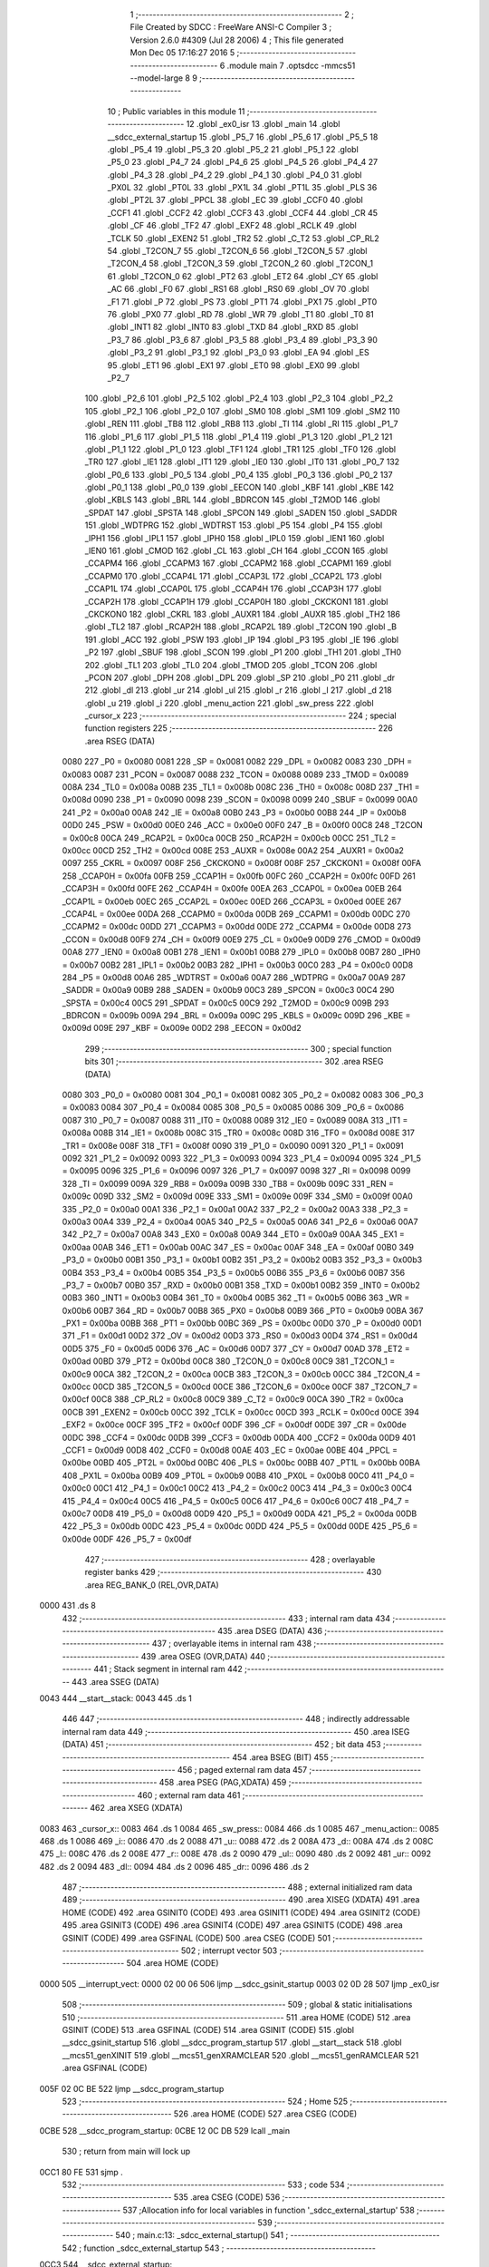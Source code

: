                              1 ;--------------------------------------------------------
                              2 ; File Created by SDCC : FreeWare ANSI-C Compiler
                              3 ; Version 2.6.0 #4309 (Jul 28 2006)
                              4 ; This file generated Mon Dec 05 17:16:27 2016
                              5 ;--------------------------------------------------------
                              6 	.module main
                              7 	.optsdcc -mmcs51 --model-large
                              8 	
                              9 ;--------------------------------------------------------
                             10 ; Public variables in this module
                             11 ;--------------------------------------------------------
                             12 	.globl _ex0_isr
                             13 	.globl _main
                             14 	.globl __sdcc_external_startup
                             15 	.globl _P5_7
                             16 	.globl _P5_6
                             17 	.globl _P5_5
                             18 	.globl _P5_4
                             19 	.globl _P5_3
                             20 	.globl _P5_2
                             21 	.globl _P5_1
                             22 	.globl _P5_0
                             23 	.globl _P4_7
                             24 	.globl _P4_6
                             25 	.globl _P4_5
                             26 	.globl _P4_4
                             27 	.globl _P4_3
                             28 	.globl _P4_2
                             29 	.globl _P4_1
                             30 	.globl _P4_0
                             31 	.globl _PX0L
                             32 	.globl _PT0L
                             33 	.globl _PX1L
                             34 	.globl _PT1L
                             35 	.globl _PLS
                             36 	.globl _PT2L
                             37 	.globl _PPCL
                             38 	.globl _EC
                             39 	.globl _CCF0
                             40 	.globl _CCF1
                             41 	.globl _CCF2
                             42 	.globl _CCF3
                             43 	.globl _CCF4
                             44 	.globl _CR
                             45 	.globl _CF
                             46 	.globl _TF2
                             47 	.globl _EXF2
                             48 	.globl _RCLK
                             49 	.globl _TCLK
                             50 	.globl _EXEN2
                             51 	.globl _TR2
                             52 	.globl _C_T2
                             53 	.globl _CP_RL2
                             54 	.globl _T2CON_7
                             55 	.globl _T2CON_6
                             56 	.globl _T2CON_5
                             57 	.globl _T2CON_4
                             58 	.globl _T2CON_3
                             59 	.globl _T2CON_2
                             60 	.globl _T2CON_1
                             61 	.globl _T2CON_0
                             62 	.globl _PT2
                             63 	.globl _ET2
                             64 	.globl _CY
                             65 	.globl _AC
                             66 	.globl _F0
                             67 	.globl _RS1
                             68 	.globl _RS0
                             69 	.globl _OV
                             70 	.globl _F1
                             71 	.globl _P
                             72 	.globl _PS
                             73 	.globl _PT1
                             74 	.globl _PX1
                             75 	.globl _PT0
                             76 	.globl _PX0
                             77 	.globl _RD
                             78 	.globl _WR
                             79 	.globl _T1
                             80 	.globl _T0
                             81 	.globl _INT1
                             82 	.globl _INT0
                             83 	.globl _TXD
                             84 	.globl _RXD
                             85 	.globl _P3_7
                             86 	.globl _P3_6
                             87 	.globl _P3_5
                             88 	.globl _P3_4
                             89 	.globl _P3_3
                             90 	.globl _P3_2
                             91 	.globl _P3_1
                             92 	.globl _P3_0
                             93 	.globl _EA
                             94 	.globl _ES
                             95 	.globl _ET1
                             96 	.globl _EX1
                             97 	.globl _ET0
                             98 	.globl _EX0
                             99 	.globl _P2_7
                            100 	.globl _P2_6
                            101 	.globl _P2_5
                            102 	.globl _P2_4
                            103 	.globl _P2_3
                            104 	.globl _P2_2
                            105 	.globl _P2_1
                            106 	.globl _P2_0
                            107 	.globl _SM0
                            108 	.globl _SM1
                            109 	.globl _SM2
                            110 	.globl _REN
                            111 	.globl _TB8
                            112 	.globl _RB8
                            113 	.globl _TI
                            114 	.globl _RI
                            115 	.globl _P1_7
                            116 	.globl _P1_6
                            117 	.globl _P1_5
                            118 	.globl _P1_4
                            119 	.globl _P1_3
                            120 	.globl _P1_2
                            121 	.globl _P1_1
                            122 	.globl _P1_0
                            123 	.globl _TF1
                            124 	.globl _TR1
                            125 	.globl _TF0
                            126 	.globl _TR0
                            127 	.globl _IE1
                            128 	.globl _IT1
                            129 	.globl _IE0
                            130 	.globl _IT0
                            131 	.globl _P0_7
                            132 	.globl _P0_6
                            133 	.globl _P0_5
                            134 	.globl _P0_4
                            135 	.globl _P0_3
                            136 	.globl _P0_2
                            137 	.globl _P0_1
                            138 	.globl _P0_0
                            139 	.globl _EECON
                            140 	.globl _KBF
                            141 	.globl _KBE
                            142 	.globl _KBLS
                            143 	.globl _BRL
                            144 	.globl _BDRCON
                            145 	.globl _T2MOD
                            146 	.globl _SPDAT
                            147 	.globl _SPSTA
                            148 	.globl _SPCON
                            149 	.globl _SADEN
                            150 	.globl _SADDR
                            151 	.globl _WDTPRG
                            152 	.globl _WDTRST
                            153 	.globl _P5
                            154 	.globl _P4
                            155 	.globl _IPH1
                            156 	.globl _IPL1
                            157 	.globl _IPH0
                            158 	.globl _IPL0
                            159 	.globl _IEN1
                            160 	.globl _IEN0
                            161 	.globl _CMOD
                            162 	.globl _CL
                            163 	.globl _CH
                            164 	.globl _CCON
                            165 	.globl _CCAPM4
                            166 	.globl _CCAPM3
                            167 	.globl _CCAPM2
                            168 	.globl _CCAPM1
                            169 	.globl _CCAPM0
                            170 	.globl _CCAP4L
                            171 	.globl _CCAP3L
                            172 	.globl _CCAP2L
                            173 	.globl _CCAP1L
                            174 	.globl _CCAP0L
                            175 	.globl _CCAP4H
                            176 	.globl _CCAP3H
                            177 	.globl _CCAP2H
                            178 	.globl _CCAP1H
                            179 	.globl _CCAP0H
                            180 	.globl _CKCKON1
                            181 	.globl _CKCKON0
                            182 	.globl _CKRL
                            183 	.globl _AUXR1
                            184 	.globl _AUXR
                            185 	.globl _TH2
                            186 	.globl _TL2
                            187 	.globl _RCAP2H
                            188 	.globl _RCAP2L
                            189 	.globl _T2CON
                            190 	.globl _B
                            191 	.globl _ACC
                            192 	.globl _PSW
                            193 	.globl _IP
                            194 	.globl _P3
                            195 	.globl _IE
                            196 	.globl _P2
                            197 	.globl _SBUF
                            198 	.globl _SCON
                            199 	.globl _P1
                            200 	.globl _TH1
                            201 	.globl _TH0
                            202 	.globl _TL1
                            203 	.globl _TL0
                            204 	.globl _TMOD
                            205 	.globl _TCON
                            206 	.globl _PCON
                            207 	.globl _DPH
                            208 	.globl _DPL
                            209 	.globl _SP
                            210 	.globl _P0
                            211 	.globl _dr
                            212 	.globl _dl
                            213 	.globl _ur
                            214 	.globl _ul
                            215 	.globl _r
                            216 	.globl _l
                            217 	.globl _d
                            218 	.globl _u
                            219 	.globl _i
                            220 	.globl _menu_action
                            221 	.globl _sw_press
                            222 	.globl _cursor_x
                            223 ;--------------------------------------------------------
                            224 ; special function registers
                            225 ;--------------------------------------------------------
                            226 	.area RSEG    (DATA)
                    0080    227 _P0	=	0x0080
                    0081    228 _SP	=	0x0081
                    0082    229 _DPL	=	0x0082
                    0083    230 _DPH	=	0x0083
                    0087    231 _PCON	=	0x0087
                    0088    232 _TCON	=	0x0088
                    0089    233 _TMOD	=	0x0089
                    008A    234 _TL0	=	0x008a
                    008B    235 _TL1	=	0x008b
                    008C    236 _TH0	=	0x008c
                    008D    237 _TH1	=	0x008d
                    0090    238 _P1	=	0x0090
                    0098    239 _SCON	=	0x0098
                    0099    240 _SBUF	=	0x0099
                    00A0    241 _P2	=	0x00a0
                    00A8    242 _IE	=	0x00a8
                    00B0    243 _P3	=	0x00b0
                    00B8    244 _IP	=	0x00b8
                    00D0    245 _PSW	=	0x00d0
                    00E0    246 _ACC	=	0x00e0
                    00F0    247 _B	=	0x00f0
                    00C8    248 _T2CON	=	0x00c8
                    00CA    249 _RCAP2L	=	0x00ca
                    00CB    250 _RCAP2H	=	0x00cb
                    00CC    251 _TL2	=	0x00cc
                    00CD    252 _TH2	=	0x00cd
                    008E    253 _AUXR	=	0x008e
                    00A2    254 _AUXR1	=	0x00a2
                    0097    255 _CKRL	=	0x0097
                    008F    256 _CKCKON0	=	0x008f
                    008F    257 _CKCKON1	=	0x008f
                    00FA    258 _CCAP0H	=	0x00fa
                    00FB    259 _CCAP1H	=	0x00fb
                    00FC    260 _CCAP2H	=	0x00fc
                    00FD    261 _CCAP3H	=	0x00fd
                    00FE    262 _CCAP4H	=	0x00fe
                    00EA    263 _CCAP0L	=	0x00ea
                    00EB    264 _CCAP1L	=	0x00eb
                    00EC    265 _CCAP2L	=	0x00ec
                    00ED    266 _CCAP3L	=	0x00ed
                    00EE    267 _CCAP4L	=	0x00ee
                    00DA    268 _CCAPM0	=	0x00da
                    00DB    269 _CCAPM1	=	0x00db
                    00DC    270 _CCAPM2	=	0x00dc
                    00DD    271 _CCAPM3	=	0x00dd
                    00DE    272 _CCAPM4	=	0x00de
                    00D8    273 _CCON	=	0x00d8
                    00F9    274 _CH	=	0x00f9
                    00E9    275 _CL	=	0x00e9
                    00D9    276 _CMOD	=	0x00d9
                    00A8    277 _IEN0	=	0x00a8
                    00B1    278 _IEN1	=	0x00b1
                    00B8    279 _IPL0	=	0x00b8
                    00B7    280 _IPH0	=	0x00b7
                    00B2    281 _IPL1	=	0x00b2
                    00B3    282 _IPH1	=	0x00b3
                    00C0    283 _P4	=	0x00c0
                    00D8    284 _P5	=	0x00d8
                    00A6    285 _WDTRST	=	0x00a6
                    00A7    286 _WDTPRG	=	0x00a7
                    00A9    287 _SADDR	=	0x00a9
                    00B9    288 _SADEN	=	0x00b9
                    00C3    289 _SPCON	=	0x00c3
                    00C4    290 _SPSTA	=	0x00c4
                    00C5    291 _SPDAT	=	0x00c5
                    00C9    292 _T2MOD	=	0x00c9
                    009B    293 _BDRCON	=	0x009b
                    009A    294 _BRL	=	0x009a
                    009C    295 _KBLS	=	0x009c
                    009D    296 _KBE	=	0x009d
                    009E    297 _KBF	=	0x009e
                    00D2    298 _EECON	=	0x00d2
                            299 ;--------------------------------------------------------
                            300 ; special function bits
                            301 ;--------------------------------------------------------
                            302 	.area RSEG    (DATA)
                    0080    303 _P0_0	=	0x0080
                    0081    304 _P0_1	=	0x0081
                    0082    305 _P0_2	=	0x0082
                    0083    306 _P0_3	=	0x0083
                    0084    307 _P0_4	=	0x0084
                    0085    308 _P0_5	=	0x0085
                    0086    309 _P0_6	=	0x0086
                    0087    310 _P0_7	=	0x0087
                    0088    311 _IT0	=	0x0088
                    0089    312 _IE0	=	0x0089
                    008A    313 _IT1	=	0x008a
                    008B    314 _IE1	=	0x008b
                    008C    315 _TR0	=	0x008c
                    008D    316 _TF0	=	0x008d
                    008E    317 _TR1	=	0x008e
                    008F    318 _TF1	=	0x008f
                    0090    319 _P1_0	=	0x0090
                    0091    320 _P1_1	=	0x0091
                    0092    321 _P1_2	=	0x0092
                    0093    322 _P1_3	=	0x0093
                    0094    323 _P1_4	=	0x0094
                    0095    324 _P1_5	=	0x0095
                    0096    325 _P1_6	=	0x0096
                    0097    326 _P1_7	=	0x0097
                    0098    327 _RI	=	0x0098
                    0099    328 _TI	=	0x0099
                    009A    329 _RB8	=	0x009a
                    009B    330 _TB8	=	0x009b
                    009C    331 _REN	=	0x009c
                    009D    332 _SM2	=	0x009d
                    009E    333 _SM1	=	0x009e
                    009F    334 _SM0	=	0x009f
                    00A0    335 _P2_0	=	0x00a0
                    00A1    336 _P2_1	=	0x00a1
                    00A2    337 _P2_2	=	0x00a2
                    00A3    338 _P2_3	=	0x00a3
                    00A4    339 _P2_4	=	0x00a4
                    00A5    340 _P2_5	=	0x00a5
                    00A6    341 _P2_6	=	0x00a6
                    00A7    342 _P2_7	=	0x00a7
                    00A8    343 _EX0	=	0x00a8
                    00A9    344 _ET0	=	0x00a9
                    00AA    345 _EX1	=	0x00aa
                    00AB    346 _ET1	=	0x00ab
                    00AC    347 _ES	=	0x00ac
                    00AF    348 _EA	=	0x00af
                    00B0    349 _P3_0	=	0x00b0
                    00B1    350 _P3_1	=	0x00b1
                    00B2    351 _P3_2	=	0x00b2
                    00B3    352 _P3_3	=	0x00b3
                    00B4    353 _P3_4	=	0x00b4
                    00B5    354 _P3_5	=	0x00b5
                    00B6    355 _P3_6	=	0x00b6
                    00B7    356 _P3_7	=	0x00b7
                    00B0    357 _RXD	=	0x00b0
                    00B1    358 _TXD	=	0x00b1
                    00B2    359 _INT0	=	0x00b2
                    00B3    360 _INT1	=	0x00b3
                    00B4    361 _T0	=	0x00b4
                    00B5    362 _T1	=	0x00b5
                    00B6    363 _WR	=	0x00b6
                    00B7    364 _RD	=	0x00b7
                    00B8    365 _PX0	=	0x00b8
                    00B9    366 _PT0	=	0x00b9
                    00BA    367 _PX1	=	0x00ba
                    00BB    368 _PT1	=	0x00bb
                    00BC    369 _PS	=	0x00bc
                    00D0    370 _P	=	0x00d0
                    00D1    371 _F1	=	0x00d1
                    00D2    372 _OV	=	0x00d2
                    00D3    373 _RS0	=	0x00d3
                    00D4    374 _RS1	=	0x00d4
                    00D5    375 _F0	=	0x00d5
                    00D6    376 _AC	=	0x00d6
                    00D7    377 _CY	=	0x00d7
                    00AD    378 _ET2	=	0x00ad
                    00BD    379 _PT2	=	0x00bd
                    00C8    380 _T2CON_0	=	0x00c8
                    00C9    381 _T2CON_1	=	0x00c9
                    00CA    382 _T2CON_2	=	0x00ca
                    00CB    383 _T2CON_3	=	0x00cb
                    00CC    384 _T2CON_4	=	0x00cc
                    00CD    385 _T2CON_5	=	0x00cd
                    00CE    386 _T2CON_6	=	0x00ce
                    00CF    387 _T2CON_7	=	0x00cf
                    00C8    388 _CP_RL2	=	0x00c8
                    00C9    389 _C_T2	=	0x00c9
                    00CA    390 _TR2	=	0x00ca
                    00CB    391 _EXEN2	=	0x00cb
                    00CC    392 _TCLK	=	0x00cc
                    00CD    393 _RCLK	=	0x00cd
                    00CE    394 _EXF2	=	0x00ce
                    00CF    395 _TF2	=	0x00cf
                    00DF    396 _CF	=	0x00df
                    00DE    397 _CR	=	0x00de
                    00DC    398 _CCF4	=	0x00dc
                    00DB    399 _CCF3	=	0x00db
                    00DA    400 _CCF2	=	0x00da
                    00D9    401 _CCF1	=	0x00d9
                    00D8    402 _CCF0	=	0x00d8
                    00AE    403 _EC	=	0x00ae
                    00BE    404 _PPCL	=	0x00be
                    00BD    405 _PT2L	=	0x00bd
                    00BC    406 _PLS	=	0x00bc
                    00BB    407 _PT1L	=	0x00bb
                    00BA    408 _PX1L	=	0x00ba
                    00B9    409 _PT0L	=	0x00b9
                    00B8    410 _PX0L	=	0x00b8
                    00C0    411 _P4_0	=	0x00c0
                    00C1    412 _P4_1	=	0x00c1
                    00C2    413 _P4_2	=	0x00c2
                    00C3    414 _P4_3	=	0x00c3
                    00C4    415 _P4_4	=	0x00c4
                    00C5    416 _P4_5	=	0x00c5
                    00C6    417 _P4_6	=	0x00c6
                    00C7    418 _P4_7	=	0x00c7
                    00D8    419 _P5_0	=	0x00d8
                    00D9    420 _P5_1	=	0x00d9
                    00DA    421 _P5_2	=	0x00da
                    00DB    422 _P5_3	=	0x00db
                    00DC    423 _P5_4	=	0x00dc
                    00DD    424 _P5_5	=	0x00dd
                    00DE    425 _P5_6	=	0x00de
                    00DF    426 _P5_7	=	0x00df
                            427 ;--------------------------------------------------------
                            428 ; overlayable register banks
                            429 ;--------------------------------------------------------
                            430 	.area REG_BANK_0	(REL,OVR,DATA)
   0000                     431 	.ds 8
                            432 ;--------------------------------------------------------
                            433 ; internal ram data
                            434 ;--------------------------------------------------------
                            435 	.area DSEG    (DATA)
                            436 ;--------------------------------------------------------
                            437 ; overlayable items in internal ram 
                            438 ;--------------------------------------------------------
                            439 	.area OSEG    (OVR,DATA)
                            440 ;--------------------------------------------------------
                            441 ; Stack segment in internal ram 
                            442 ;--------------------------------------------------------
                            443 	.area	SSEG	(DATA)
   0043                     444 __start__stack:
   0043                     445 	.ds	1
                            446 
                            447 ;--------------------------------------------------------
                            448 ; indirectly addressable internal ram data
                            449 ;--------------------------------------------------------
                            450 	.area ISEG    (DATA)
                            451 ;--------------------------------------------------------
                            452 ; bit data
                            453 ;--------------------------------------------------------
                            454 	.area BSEG    (BIT)
                            455 ;--------------------------------------------------------
                            456 ; paged external ram data
                            457 ;--------------------------------------------------------
                            458 	.area PSEG    (PAG,XDATA)
                            459 ;--------------------------------------------------------
                            460 ; external ram data
                            461 ;--------------------------------------------------------
                            462 	.area XSEG    (XDATA)
   0083                     463 _cursor_x::
   0083                     464 	.ds 1
   0084                     465 _sw_press::
   0084                     466 	.ds 1
   0085                     467 _menu_action::
   0085                     468 	.ds 1
   0086                     469 _i::
   0086                     470 	.ds 2
   0088                     471 _u::
   0088                     472 	.ds 2
   008A                     473 _d::
   008A                     474 	.ds 2
   008C                     475 _l::
   008C                     476 	.ds 2
   008E                     477 _r::
   008E                     478 	.ds 2
   0090                     479 _ul::
   0090                     480 	.ds 2
   0092                     481 _ur::
   0092                     482 	.ds 2
   0094                     483 _dl::
   0094                     484 	.ds 2
   0096                     485 _dr::
   0096                     486 	.ds 2
                            487 ;--------------------------------------------------------
                            488 ; external initialized ram data
                            489 ;--------------------------------------------------------
                            490 	.area XISEG   (XDATA)
                            491 	.area HOME    (CODE)
                            492 	.area GSINIT0 (CODE)
                            493 	.area GSINIT1 (CODE)
                            494 	.area GSINIT2 (CODE)
                            495 	.area GSINIT3 (CODE)
                            496 	.area GSINIT4 (CODE)
                            497 	.area GSINIT5 (CODE)
                            498 	.area GSINIT  (CODE)
                            499 	.area GSFINAL (CODE)
                            500 	.area CSEG    (CODE)
                            501 ;--------------------------------------------------------
                            502 ; interrupt vector 
                            503 ;--------------------------------------------------------
                            504 	.area HOME    (CODE)
   0000                     505 __interrupt_vect:
   0000 02 00 06            506 	ljmp	__sdcc_gsinit_startup
   0003 02 0D 28            507 	ljmp	_ex0_isr
                            508 ;--------------------------------------------------------
                            509 ; global & static initialisations
                            510 ;--------------------------------------------------------
                            511 	.area HOME    (CODE)
                            512 	.area GSINIT  (CODE)
                            513 	.area GSFINAL (CODE)
                            514 	.area GSINIT  (CODE)
                            515 	.globl __sdcc_gsinit_startup
                            516 	.globl __sdcc_program_startup
                            517 	.globl __start__stack
                            518 	.globl __mcs51_genXINIT
                            519 	.globl __mcs51_genXRAMCLEAR
                            520 	.globl __mcs51_genRAMCLEAR
                            521 	.area GSFINAL (CODE)
   005F 02 0C BE            522 	ljmp	__sdcc_program_startup
                            523 ;--------------------------------------------------------
                            524 ; Home
                            525 ;--------------------------------------------------------
                            526 	.area HOME    (CODE)
                            527 	.area CSEG    (CODE)
   0CBE                     528 __sdcc_program_startup:
   0CBE 12 0C DB            529 	lcall	_main
                            530 ;	return from main will lock up
   0CC1 80 FE               531 	sjmp .
                            532 ;--------------------------------------------------------
                            533 ; code
                            534 ;--------------------------------------------------------
                            535 	.area CSEG    (CODE)
                            536 ;------------------------------------------------------------
                            537 ;Allocation info for local variables in function '_sdcc_external_startup'
                            538 ;------------------------------------------------------------
                            539 ;------------------------------------------------------------
                            540 ;	main.c:13: _sdcc_external_startup()
                            541 ;	-----------------------------------------
                            542 ;	 function _sdcc_external_startup
                            543 ;	-----------------------------------------
   0CC3                     544 __sdcc_external_startup:
                    0002    545 	ar2 = 0x02
                    0003    546 	ar3 = 0x03
                    0004    547 	ar4 = 0x04
                    0005    548 	ar5 = 0x05
                    0006    549 	ar6 = 0x06
                    0007    550 	ar7 = 0x07
                    0000    551 	ar0 = 0x00
                    0001    552 	ar1 = 0x01
                            553 ;	main.c:15: AUXR |= 0x0C;
                            554 ;	genOr
   0CC3 43 8E 0C            555 	orl	_AUXR,#0x0C
                            556 ;	main.c:17: TMOD=0X20;
                            557 ;	genAssign
   0CC6 75 89 20            558 	mov	_TMOD,#0x20
                            559 ;	main.c:18: TH1=-3;
                            560 ;	genAssign
   0CC9 75 8D FD            561 	mov	_TH1,#0xFD
                            562 ;	main.c:19: SCON=0X50;
                            563 ;	genAssign
   0CCC 75 98 50            564 	mov	_SCON,#0x50
                            565 ;	main.c:20: TR1=1;
                            566 ;	genAssign
   0CCF D2 8E               567 	setb	_TR1
                            568 ;	main.c:22: TCON |= INT0_EDGE;                                    //edge triggered
                            569 ;	genOr
   0CD1 43 88 01            570 	orl	_TCON,#0x01
                            571 ;	main.c:23: IEN0 = GLOBAL_INT | INT0_MASK;          //enable global and int0 interrrupt
                            572 ;	genAssign
   0CD4 75 A8 81            573 	mov	_IEN0,#0x81
                            574 ;	main.c:24: return 0;
                            575 ;	genRet
                            576 ;	Peephole 182.b	used 16 bit load of dptr
   0CD7 90 00 00            577 	mov	dptr,#0x0000
                            578 ;	Peephole 300	removed redundant label 00101$
   0CDA 22                  579 	ret
                            580 ;------------------------------------------------------------
                            581 ;Allocation info for local variables in function 'main'
                            582 ;------------------------------------------------------------
                            583 ;------------------------------------------------------------
                            584 ;	main.c:28: void main()
                            585 ;	-----------------------------------------
                            586 ;	 function main
                            587 ;	-----------------------------------------
   0CDB                     588 _main:
                            589 ;	main.c:30: system_init();
                            590 ;	genCall
   0CDB 12 23 32            591 	lcall	_system_init
                            592 ;	main.c:33: lcd_screen_1();     //qwerty pen
                            593 ;	genCall
   0CDE 12 00 62            594 	lcall	_lcd_screen_1
                            595 ;	main.c:34: delay_sec(1);
                            596 ;	genCall
   0CE1 75 82 01            597 	mov	dpl,#0x01
   0CE4 12 05 87            598 	lcall	_delay_sec
                            599 ;	main.c:35: lcd_screen_2();     //menu - origin/quick/custom
                            600 ;	genCall
   0CE7 12 0B 2B            601 	lcall	_lcd_screen_2
                            602 ;	main.c:37: cursor_display(1);   //cursor display - initial location
                            603 ;	genCall
   0CEA 75 82 01            604 	mov	dpl,#0x01
   0CED 12 02 0D            605 	lcall	_cursor_display
                            606 ;	main.c:38: delay_ms(1);
                            607 ;	genCall
                            608 ;	Peephole 182.b	used 16 bit load of dptr
   0CF0 90 00 01            609 	mov	dptr,#0x0001
   0CF3 12 05 46            610 	lcall	_delay_ms
                            611 ;	main.c:40: while(1)
   0CF6                     612 00110$:
                            613 ;	main.c:42: menu_scroll();
                            614 ;	genCall
   0CF6 12 0C 33            615 	lcall	_menu_scroll
                            616 ;	main.c:43: if(menu_action == ENTER)            //enter option
                            617 ;	genAssign
   0CF9 90 00 85            618 	mov	dptr,#_menu_action
   0CFC E0                  619 	movx	a,@dptr
   0CFD FA                  620 	mov	r2,a
                            621 ;	genCmpEq
                            622 ;	gencjneshort
                            623 ;	Peephole 112.b	changed ljmp to sjmp
                            624 ;	Peephole 198.b	optimized misc jump sequence
   0CFE BA 0E F5            625 	cjne	r2,#0x0E,00110$
                            626 ;	Peephole 200.b	removed redundant sjmp
                            627 ;	Peephole 300	removed redundant label 00122$
                            628 ;	Peephole 300	removed redundant label 00123$
                            629 ;	main.c:45: menu_action = 0;
                            630 ;	genAssign
   0D01 90 00 85            631 	mov	dptr,#_menu_action
                            632 ;	Peephole 181	changed mov to clr
   0D04 E4                  633 	clr	a
   0D05 F0                  634 	movx	@dptr,a
                            635 ;	main.c:46: if(cursor_x == 0)               //origin set
                            636 ;	genAssign
   0D06 90 00 83            637 	mov	dptr,#_cursor_x
   0D09 E0                  638 	movx	a,@dptr
                            639 ;	genIfx
   0D0A FA                  640 	mov	r2,a
                            641 ;	Peephole 105	removed redundant mov
                            642 ;	genIfxJump
                            643 ;	Peephole 108.b	removed ljmp by inverse jump logic
   0D0B 70 03               644 	jnz	00102$
                            645 ;	Peephole 300	removed redundant label 00124$
                            646 ;	main.c:47: origin_menu_1_1();
                            647 ;	genCall
   0D0D 12 0D B1            648 	lcall	_origin_menu_1_1
   0D10                     649 00102$:
                            650 ;	main.c:48: if(cursor_x == 1)               //quick print
                            651 ;	genAssign
   0D10 90 00 83            652 	mov	dptr,#_cursor_x
   0D13 E0                  653 	movx	a,@dptr
   0D14 FA                  654 	mov	r2,a
                            655 ;	genCmpEq
                            656 ;	gencjneshort
                            657 ;	Peephole 112.b	changed ljmp to sjmp
                            658 ;	Peephole 198.b	optimized misc jump sequence
   0D15 BA 01 03            659 	cjne	r2,#0x01,00104$
                            660 ;	Peephole 200.b	removed redundant sjmp
                            661 ;	Peephole 300	removed redundant label 00125$
                            662 ;	Peephole 300	removed redundant label 00126$
                            663 ;	main.c:49: quick_menu_1_2();
                            664 ;	genCall
   0D18 12 0E F9            665 	lcall	_quick_menu_1_2
   0D1B                     666 00104$:
                            667 ;	main.c:50: if(cursor_x == 2)               //custom print
                            668 ;	genAssign
   0D1B 90 00 83            669 	mov	dptr,#_cursor_x
   0D1E E0                  670 	movx	a,@dptr
   0D1F FA                  671 	mov	r2,a
                            672 ;	genCmpEq
                            673 ;	gencjneshort
                            674 ;	Peephole 112.b	changed ljmp to sjmp
                            675 ;	Peephole 198.b	optimized misc jump sequence
   0D20 BA 02 D3            676 	cjne	r2,#0x02,00110$
                            677 ;	Peephole 200.b	removed redundant sjmp
                            678 ;	Peephole 300	removed redundant label 00127$
                            679 ;	Peephole 300	removed redundant label 00128$
                            680 ;	main.c:51: custom_menu_1_3();
                            681 ;	genCall
   0D23 12 0F D8            682 	lcall	_custom_menu_1_3
                            683 ;	Peephole 112.b	changed ljmp to sjmp
   0D26 80 CE               684 	sjmp	00110$
                            685 ;	Peephole 259.a	removed redundant label 00115$ and ret
                            686 ;
                            687 ;------------------------------------------------------------
                            688 ;Allocation info for local variables in function 'ex0_isr'
                            689 ;------------------------------------------------------------
                            690 ;------------------------------------------------------------
                            691 ;	main.c:57: void ex0_isr(void) __interrupt 0         //isr for external interrupt
                            692 ;	-----------------------------------------
                            693 ;	 function ex0_isr
                            694 ;	-----------------------------------------
   0D28                     695 _ex0_isr:
   0D28 C0 E0               696 	push	acc
   0D2A C0 F0               697 	push	b
   0D2C C0 82               698 	push	dpl
   0D2E C0 83               699 	push	dph
   0D30 C0 02               700 	push	(0+2)
   0D32 C0 03               701 	push	(0+3)
   0D34 C0 04               702 	push	(0+4)
   0D36 C0 05               703 	push	(0+5)
   0D38 C0 06               704 	push	(0+6)
   0D3A C0 07               705 	push	(0+7)
   0D3C C0 00               706 	push	(0+0)
   0D3E C0 01               707 	push	(0+1)
   0D40 C0 D0               708 	push	psw
   0D42 75 D0 00            709 	mov	psw,#0x00
                            710 ;	main.c:59: IEN0 &=~(GLOBAL_INT | INT0_MASK);   //disable int0 and global  interrupt
                            711 ;	genAnd
   0D45 53 A8 7E            712 	anl	_IEN0,#0x7E
                            713 ;	main.c:60: sw_press = EXPANDER_ReadByte();     //read expander
                            714 ;	genCall
   0D48 12 05 D7            715 	lcall	_EXPANDER_ReadByte
   0D4B E5 82               716 	mov	a,dpl
                            717 ;	main.c:62: sw_press = sw_press & SW_MASK;
                            718 ;	genAnd
   0D4D 54 0F               719 	anl	a,#0x0F
                            720 ;	genAssign
   0D4F FA                  721 	mov	r2,a
   0D50 90 00 84            722 	mov	dptr,#_sw_press
                            723 ;	Peephole 100	removed redundant mov
   0D53 F0                  724 	movx	@dptr,a
                            725 ;	main.c:63: if(sw_press != 0xFF)                //identify switch and set flag
                            726 ;	genCmpEq
                            727 ;	gencjneshort
   0D54 BA FF 02            728 	cjne	r2,#0xFF,00125$
                            729 ;	Peephole 112.b	changed ljmp to sjmp
   0D57 80 35               730 	sjmp	00116$
   0D59                     731 00125$:
                            732 ;	main.c:65: if(sw_press == (LEFT & RIGHT))
                            733 ;	genCmpEq
                            734 ;	gencjneshort
                            735 ;	Peephole 112.b	changed ljmp to sjmp
                            736 ;	Peephole 198.b	optimized misc jump sequence
   0D59 BA 03 08            737 	cjne	r2,#0x03,00113$
                            738 ;	Peephole 200.b	removed redundant sjmp
                            739 ;	Peephole 300	removed redundant label 00126$
                            740 ;	Peephole 300	removed redundant label 00127$
                            741 ;	main.c:67: menu_action = VALUE_SET;
                            742 ;	genAssign
   0D5C 90 00 85            743 	mov	dptr,#_menu_action
   0D5F 74 0D               744 	mov	a,#0x0D
   0D61 F0                  745 	movx	@dptr,a
                            746 ;	Peephole 112.b	changed ljmp to sjmp
   0D62 80 2A               747 	sjmp	00116$
   0D64                     748 00113$:
                            749 ;	main.c:69: else if(sw_press == LEFT)
                            750 ;	genCmpEq
                            751 ;	gencjneshort
                            752 ;	Peephole 112.b	changed ljmp to sjmp
                            753 ;	Peephole 198.b	optimized misc jump sequence
   0D64 BA 0B 08            754 	cjne	r2,#0x0B,00110$
                            755 ;	Peephole 200.b	removed redundant sjmp
                            756 ;	Peephole 300	removed redundant label 00128$
                            757 ;	Peephole 300	removed redundant label 00129$
                            758 ;	main.c:71: menu_action = BACK;
                            759 ;	genAssign
   0D67 90 00 85            760 	mov	dptr,#_menu_action
   0D6A 74 0B               761 	mov	a,#0x0B
   0D6C F0                  762 	movx	@dptr,a
                            763 ;	Peephole 112.b	changed ljmp to sjmp
   0D6D 80 1F               764 	sjmp	00116$
   0D6F                     765 00110$:
                            766 ;	main.c:73: else if(sw_press == RIGHT)
                            767 ;	genCmpEq
                            768 ;	gencjneshort
                            769 ;	Peephole 112.b	changed ljmp to sjmp
                            770 ;	Peephole 198.b	optimized misc jump sequence
   0D6F BA 07 08            771 	cjne	r2,#0x07,00107$
                            772 ;	Peephole 200.b	removed redundant sjmp
                            773 ;	Peephole 300	removed redundant label 00130$
                            774 ;	Peephole 300	removed redundant label 00131$
                            775 ;	main.c:75: menu_action = ENTER;
                            776 ;	genAssign
   0D72 90 00 85            777 	mov	dptr,#_menu_action
   0D75 74 0E               778 	mov	a,#0x0E
   0D77 F0                  779 	movx	@dptr,a
                            780 ;	Peephole 112.b	changed ljmp to sjmp
   0D78 80 14               781 	sjmp	00116$
   0D7A                     782 00107$:
                            783 ;	main.c:77: else if(sw_press == UP)
                            784 ;	genCmpEq
                            785 ;	gencjneshort
                            786 ;	Peephole 112.b	changed ljmp to sjmp
                            787 ;	Peephole 198.b	optimized misc jump sequence
   0D7A BA 0D 08            788 	cjne	r2,#0x0D,00104$
                            789 ;	Peephole 200.b	removed redundant sjmp
                            790 ;	Peephole 300	removed redundant label 00132$
                            791 ;	Peephole 300	removed redundant label 00133$
                            792 ;	main.c:79: menu_action = SCROLL_UP;
                            793 ;	genAssign
   0D7D 90 00 85            794 	mov	dptr,#_menu_action
   0D80 74 0A               795 	mov	a,#0x0A
   0D82 F0                  796 	movx	@dptr,a
                            797 ;	Peephole 112.b	changed ljmp to sjmp
   0D83 80 09               798 	sjmp	00116$
   0D85                     799 00104$:
                            800 ;	main.c:81: else if(sw_press == DOWN)
                            801 ;	genCmpEq
                            802 ;	gencjneshort
                            803 ;	Peephole 112.b	changed ljmp to sjmp
                            804 ;	Peephole 198.b	optimized misc jump sequence
   0D85 BA 0E 06            805 	cjne	r2,#0x0E,00116$
                            806 ;	Peephole 200.b	removed redundant sjmp
                            807 ;	Peephole 300	removed redundant label 00134$
                            808 ;	Peephole 300	removed redundant label 00135$
                            809 ;	main.c:83: menu_action = SCROLL_DOWN;
                            810 ;	genAssign
   0D88 90 00 85            811 	mov	dptr,#_menu_action
   0D8B 74 0F               812 	mov	a,#0x0F
   0D8D F0                  813 	movx	@dptr,a
   0D8E                     814 00116$:
                            815 ;	main.c:86: sw_press=0;
                            816 ;	genAssign
   0D8E 90 00 84            817 	mov	dptr,#_sw_press
                            818 ;	Peephole 181	changed mov to clr
   0D91 E4                  819 	clr	a
   0D92 F0                  820 	movx	@dptr,a
                            821 ;	main.c:87: IEN0 |=(GLOBAL_INT | INT0_MASK);    //enable int0 and global interrupt
                            822 ;	genOr
   0D93 43 A8 81            823 	orl	_IEN0,#0x81
                            824 ;	Peephole 300	removed redundant label 00117$
   0D96 D0 D0               825 	pop	psw
   0D98 D0 01               826 	pop	(0+1)
   0D9A D0 00               827 	pop	(0+0)
   0D9C D0 07               828 	pop	(0+7)
   0D9E D0 06               829 	pop	(0+6)
   0DA0 D0 05               830 	pop	(0+5)
   0DA2 D0 04               831 	pop	(0+4)
   0DA4 D0 03               832 	pop	(0+3)
   0DA6 D0 02               833 	pop	(0+2)
   0DA8 D0 83               834 	pop	dph
   0DAA D0 82               835 	pop	dpl
   0DAC D0 F0               836 	pop	b
   0DAE D0 E0               837 	pop	acc
   0DB0 32                  838 	reti
                            839 	.area CSEG    (CODE)
                            840 	.area CONST   (CODE)
                            841 	.area XINIT   (CODE)

